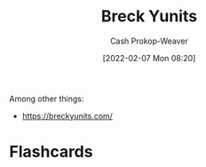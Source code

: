 :PROPERTIES:
:ID:       bb7a9df4-8e05-476b-96e3-3e29344e0600
:LAST_MODIFIED: [2023-09-06 Wed 08:04]
:END:
#+title: Breck Yunits
#+hugo_custom_front_matter: :slug "bb7a9df4-8e05-476b-96e3-3e29344e0600"
#+author: Cash Prokop-Weaver
#+date: [2022-02-07 Mon 08:20]
#+filetags: :person:
Among other things:

- https://breckyunits.com/
* Flashcards
:PROPERTIES:
:ANKI_DECK: Default
:END:


